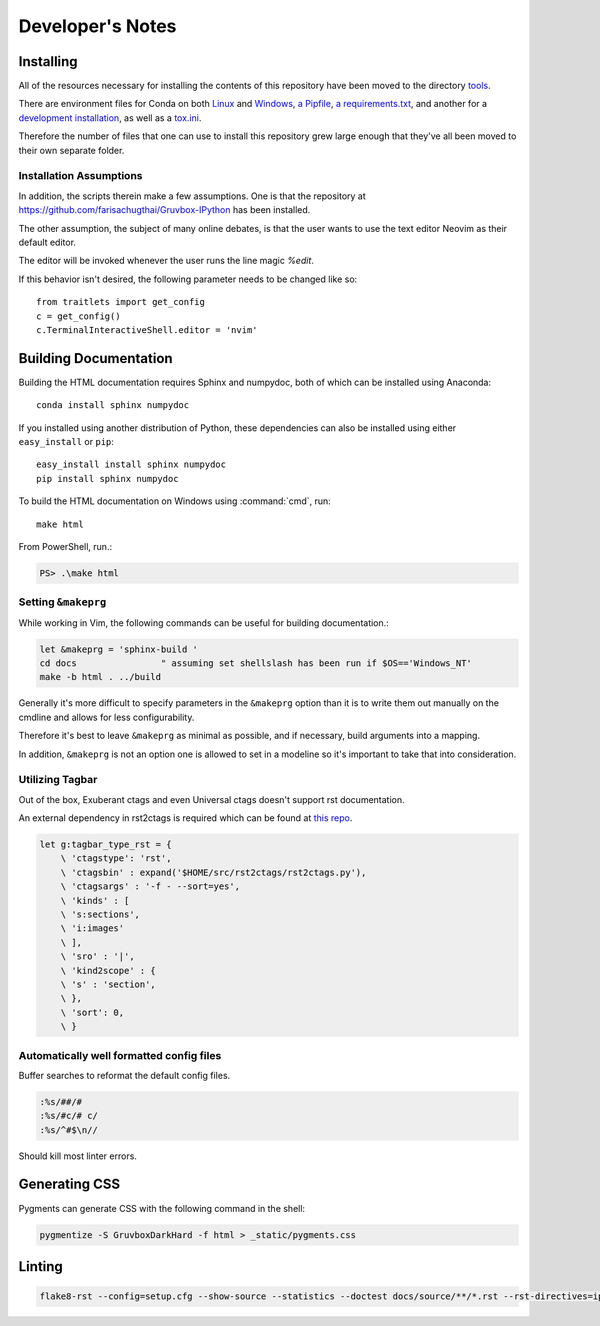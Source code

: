 .. _dev:

=================
Developer's Notes
=================

.. module:: developers-notes
   :synopsis: Notes to aid anyone interested in working with this source code.


.. _developer-installation:

Installing
===========

All of the resources necessary for installing the contents of this repository
have been moved to the directory `tools <tools>`_.

There are environment files for Conda on both `Linux
<tools/environment_linux.txt>`_ and `Windows <tools/environment_windows.yml>`_,
`a Pipfile <tools/Pipfile>`_, `a requirements.txt <tools/requirements.txt>`_,
and another for a `development installation <tools/requirements_dev.txt>`_,
as well as a `tox.ini <tools/tox.ini>`_.

Therefore the number of files that one can use to install this repository grew
large enough that they've all been moved to their own separate folder.


Installation Assumptions
------------------------

In addition, the scripts therein make a few assumptions. One is that
the repository at `<https://github.com/farisachugthai/Gruvbox-IPython>`_
has been installed.

The other assumption, the subject of many online debates, is that the user
wants to use the text editor Neovim as their default editor.

The editor will be invoked whenever the user runs the line magic `%edit`.

If this behavior isn't desired, the following parameter needs to be
changed like so::

   from traitlets import get_config
   c = get_config()
   c.TerminalInteractiveShell.editor = 'nvim'


Building Documentation
======================

Building the HTML documentation requires Sphinx and numpydoc, both of which
can be installed using Anaconda::

    conda install sphinx numpydoc

If you installed using another distribution of Python, these dependencies
can also be installed using either ``easy_install`` or ``pip``::

    easy_install install sphinx numpydoc
    pip install sphinx numpydoc

To build the HTML documentation on Windows using :command:`cmd`, run::

    make html

From PowerShell, run.:

.. code-block:: powershell

    PS> .\make html


Setting ``&makeprg``
--------------------

While working in Vim, the following commands can be useful for building
documentation.:

.. code-block:: vim

   let &makeprg = 'sphinx-build '
   cd docs                " assuming set shellslash has been run if $OS=='Windows_NT'
   make -b html . ../build

Generally it's more difficult to specify parameters in the ``&makeprg`` option
than it is to write them out manually on the cmdline and allows for less
configurability.

Therefore it's best to leave ``&makeprg`` as minimal as possible, and if
necessary, build arguments into a mapping.

In addition, ``&makeprg`` is not an option one is allowed to set in a modeline
so it's important to take that into consideration.

.. wait can we specify everything and then override it?


Utilizing Tagbar
----------------

Out of the box, Exuberant ctags and even Universal ctags
doesn't support rst documentation.

An external dependency in rst2ctags is required which can be
found at `this repo <https://github.com/jszakmeister/rst2ctags.git>`_.

.. code-block:: vim

   let g:tagbar_type_rst = {
       \ 'ctagstype': 'rst',
       \ 'ctagsbin' : expand('$HOME/src/rst2ctags/rst2ctags.py'),
       \ 'ctagsargs' : '-f - --sort=yes',
       \ 'kinds' : [
       \ 's:sections',
       \ 'i:images'
       \ ],
       \ 'sro' : '|',
       \ 'kind2scope' : {
       \ 's' : 'section',
       \ },
       \ 'sort': 0,
       \ }


Automatically well formatted config files
-----------------------------------------

Buffer searches to reformat the default config files.

.. code-block:: vim

   :%s/##/#
   :%s/#c/# c/
   :%s/^#$\n//

Should kill most linter errors.

Generating CSS
==============

Pygments can generate CSS with the following command in the shell:

.. code-block:: shell

   pygmentize -S GruvboxDarkHard -f html > _static/pygments.css


Linting
========

.. code-block:: shell-session

   flake8-rst --config=setup.cfg --show-source --statistics --doctest docs/source/**/*.rst --rst-directives=ipython --tee --output-file=flake8_output.log
